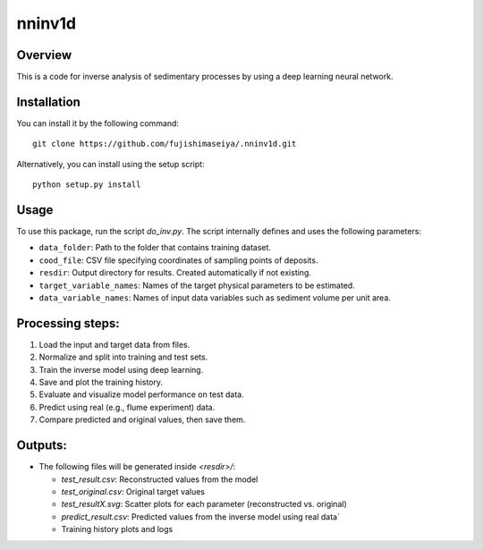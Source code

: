 nninv1d
========================

Overview
---------------
This is a code for inverse analysis of sedimentary processes by using a deep learning neural network. 


Installation
---------------
You can install it by the following command::

    git clone https://github.com/fujishimaseiya/.nninv1d.git

Alternatively, you can install using the setup script::

    python setup.py install


Usage
---------------
To use this package, run the script `do_inv.py`.
The script internally defines and uses the following parameters:

- ``data_folder``: Path to the folder that contains training dataset.
- ``cood_file``: CSV file specifying coordinates of sampling points of deposits.
- ``resdir``: Output directory for results. Created automatically if not existing.
- ``target_variable_names``: Names of the target physical parameters to be estimated.
- ``data_variable_names``: Names of input data variables such as sediment volume per unit area.


Processing steps:
---------------

1. Load the input and target data from files.
2. Normalize and split into training and test sets.
3. Train the inverse model using deep learning.
4. Save and plot the training history.
5. Evaluate and visualize model performance on test data.
6. Predict using real (e.g., flume experiment) data.
7. Compare predicted and original values, then save them.


Outputs:
---------------

- The following files will be generated inside `<resdir>/`:

  - `test_result.csv`: Reconstructed values from the model
  - `test_original.csv`: Original target values
  - `test_resultX.svg`: Scatter plots for each parameter (reconstructed vs. original)
  - `predict_result.csv`: Predicted values from the inverse model using real data`
  - Training history plots and logs